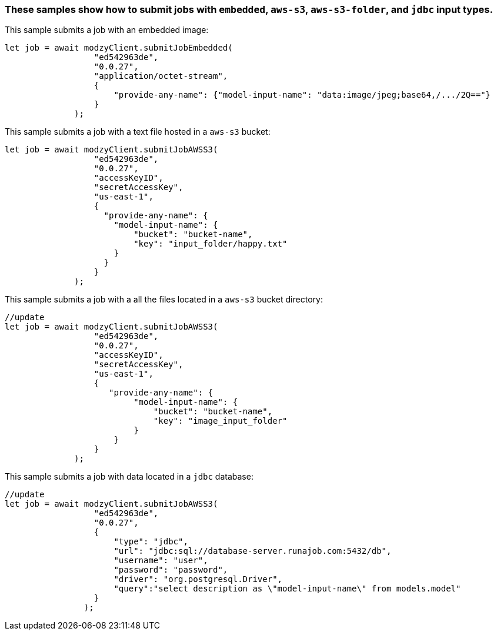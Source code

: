 


=== These samples show how to submit jobs with `embedded`, `aws-s3`, `aws-s3-folder`, and `jdbc` input types.


This sample submits a job with an embedded image:

[source, js]
----
let job = await modzyClient.submitJobEmbedded(
                  "ed542963de",
                  "0.0.27",
                  "application/octet-stream",
                  {
                      "provide-any-name": {"model-input-name": "data:image/jpeg;base64,/.../2Q=="}
                  }
              );
----

This sample submits a job with a text file hosted in a `aws-s3` bucket:

[source, js]
----
let job = await modzyClient.submitJobAWSS3(
                  "ed542963de",
                  "0.0.27",
                  "accessKeyID",
                  "secretAccessKey",
                  "us-east-1",
                  {
                    "provide-any-name": {
                      "model-input-name": {
                          "bucket": "bucket-name",
                          "key": "input_folder/happy.txt"
                      }
                    }
                  }
              );
----

This sample submits a job with a all the files located in a `aws-s3` bucket directory:

[source, js]
----
//update
let job = await modzyClient.submitJobAWSS3(
                  "ed542963de",
                  "0.0.27",
                  "accessKeyID",
                  "secretAccessKey",
                  "us-east-1",
                  {
                     "provide-any-name": {
                          "model-input-name": {
                              "bucket": "bucket-name",
                              "key": "image_input_folder"
                          }
                      }
                  }
              );
----

This sample submits a job with data located in a `jdbc` database:

[source, js]
----
//update
let job = await modzyClient.submitJobAWSS3(
                  "ed542963de",
                  "0.0.27",
                  {
                      "type": "jdbc",
                      "url": "jdbc:sql://database-server.runajob.com:5432/db",
                      "username": "user",
                      "password": "password",
                      "driver": "org.postgresql.Driver",
                      "query":"select description as \"model-input-name\" from models.model"
                  }
                );
----
